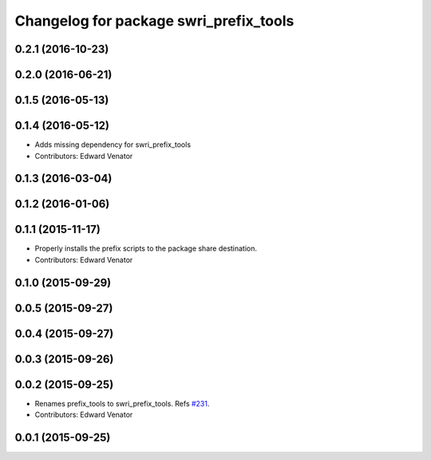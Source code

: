 ^^^^^^^^^^^^^^^^^^^^^^^^^^^^^^^^^^^^^^^
Changelog for package swri_prefix_tools
^^^^^^^^^^^^^^^^^^^^^^^^^^^^^^^^^^^^^^^

0.2.1 (2016-10-23)
------------------

0.2.0 (2016-06-21)
------------------

0.1.5 (2016-05-13)
------------------

0.1.4 (2016-05-12)
------------------
* Adds missing dependency for swri_prefix_tools
* Contributors: Edward Venator

0.1.3 (2016-03-04)
------------------

0.1.2 (2016-01-06)
------------------

0.1.1 (2015-11-17)
------------------
* Properly installs the prefix scripts to the package share destination.
* Contributors: Edward Venator

0.1.0 (2015-09-29)
------------------

0.0.5 (2015-09-27)
------------------

0.0.4 (2015-09-27)
------------------

0.0.3 (2015-09-26)
------------------

0.0.2 (2015-09-25)
------------------
* Renames prefix_tools to swri_prefix_tools. Refs `#231 <https://github.com/swri-robotics/marti_common/issues/231>`_.
* Contributors: Edward Venator

0.0.1 (2015-09-25)
------------------
